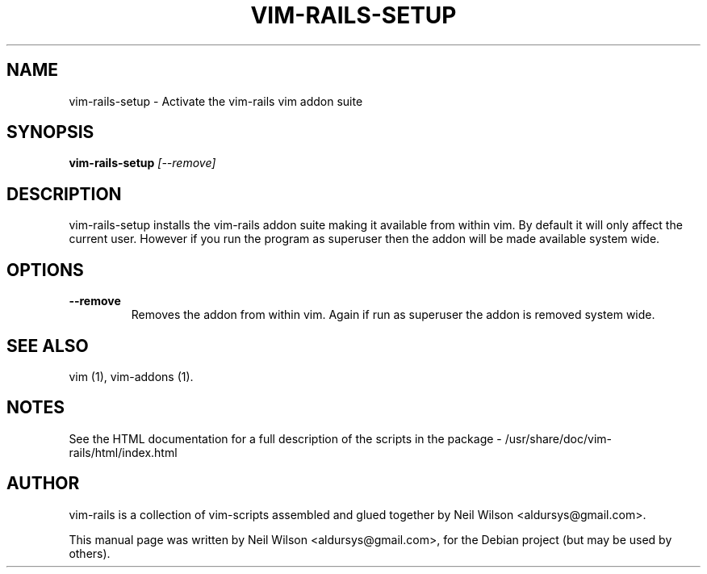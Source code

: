 .\"                                      Hey, EMACS: -*- nroff -*-
.\" First parameter, NAME, should be all caps
.\" Second parameter, SECTION, should be 1-8, maybe w/ subsection
.\" other parameters are allowed: see man(7), man(1)
.TH VIM-RAILS-SETUP 1 "August 18, 2007" "rails-toolkit" "User Commands"
.\" Please adjust this date whenever revising the manpage.
.\"
.\" Some roff macros, for reference:
.\" .nh        disable hyphenation
.\" .hy        enable hyphenation
.\" .ad l      left justify
.\" .ad b      justify to both left and right margins
.\" .nf        disable filling
.\" .fi        enable filling
.\" .br        insert line break
.\" .sp <n>    insert n+1 empty lines
.\" for manpage-specific macros, see man(7)
.SH NAME
vim-rails-setup \- Activate the vim-rails vim addon suite
.SH SYNOPSIS
.B vim-rails-setup
.I [\-\-remove]
.LP
.SH DESCRIPTION
vim-rails-setup installs the vim-rails addon suite making it available
from within vim. By default it will only affect the current user. However
if you run the program as superuser then the addon will be made available
system wide.
.PP
.SH OPTIONS
.TP
.B \-\-remove
Removes the addon from within vim. Again if run as superuser the addon
is removed system wide.
.SH SEE ALSO
.PP
vim (1), vim-addons (1).
.br
.SH NOTES
See the HTML documentation for a full description of the scripts in the
package -
.RI /usr/share/doc/vim-rails/html/index.html
.SH AUTHOR
vim-rails is a collection of vim-scripts assembled and glued together by Neil Wilson <aldursys@gmail.com>.
.PP
This manual page was written by Neil Wilson <aldursys@gmail.com>,
for the Debian project (but may be used by others).
